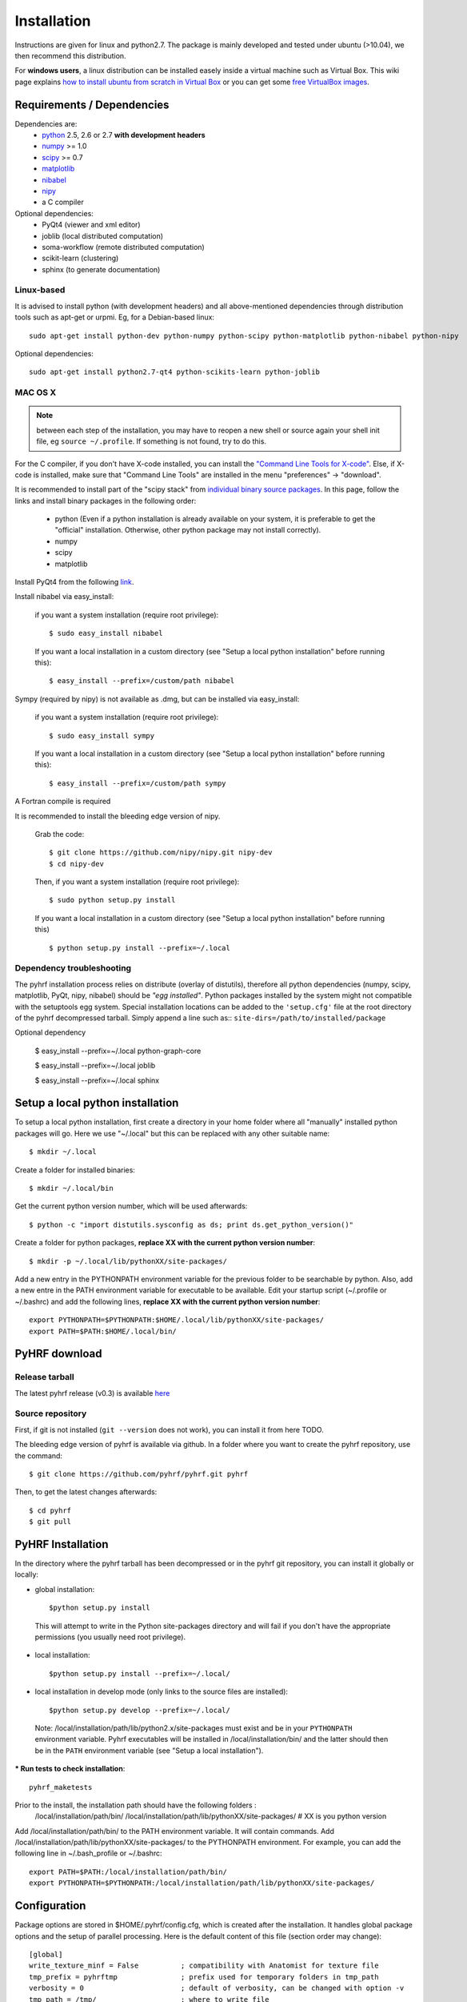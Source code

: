 .. _installation:

.. format of titles:

   =====
   lvl 1
   =====

   lvl2
   ####

   lvl3
   ****

   lvl4
   ====

   lvl5
   ----


==============
 Installation
==============

Instructions are given for linux and python2.7. The package is mainly developed and tested under ubuntu (>10.04), we then recommend this distribution.

For **windows users**, a linux distribution can be installed easely inside a virtual machine such as Virtual Box. This wiki page explains `how to install ubuntu from scratch in Virtual Box <http://www.wikihow.com/Install-Ubuntu-on-VirtualBox>`_ or you can get some `free VirtualBox images <http://virtualboxes.org/images/ubuntu/>`_.

**Requirements / Dependencies**
###############################

Dependencies are:
    - `python <http://www.python.org>`_ 2.5, 2.6 or 2.7 **with development headers**
    - `numpy <http://docs.scipy.org/doc/numpy/user/install.html>`_ >= 1.0
    - `scipy <http://www.scipy.org/install.html>`_ >= 0.7
    - `matplotlib <http://matplotlib.org/users/installing.html>`_ 
    - `nibabel <http://nipy.sourceforge.net/nibabel/>`_
    - `nipy <http://nipy.sourceforge.net/nipy/stable/users/installation.html>`_
    - a C compiler 

Optional dependencies:
    - PyQt4 (viewer and xml editor)
    - joblib (local distributed computation)
    - soma-workflow (remote distributed computation)
    - scikit-learn (clustering)
    - sphinx (to generate documentation)

Linux-based
***********

It is advised to install python (with development headers) and all above-mentioned dependencies through distribution tools such as apt-get or urpmi. Eg, for a Debian-based linux::

    sudo apt-get install python-dev python-numpy python-scipy python-matplotlib python-nibabel python-nipy

Optional dependencies::

    sudo apt-get install python2.7-qt4 python-scikits-learn python-joblib

MAC OS X
********
.. note:: between each step of the installation, you may have to reopen a new shell or source again your shell init file, eg ``source ~/.profile``. If something is not found, try to do this.

For the C compiler, if you don't have X-code installed, you can install the `"Command Line Tools for X-code" <https://developer.apple.com/downloads/index.action>`_. Else, if X-code is installed, make sure that "Command Line Tools" are installed in the menu "preferences" -> "download".


It is recommended to install part of the "scipy stack" from `individual binary source packages <http://www.scipy.org/install.html#individual-binary-and-source-packages>`_. In this page, follow the links and install binary packages in the following order: 

 * python (Even if a python installation is already available on your system, it is preferable to get the "official" installation. Otherwise, other python package may not install correctly).
 * numpy
 * scipy
 * matplotlib

Install PyQt4 from the following `link <http://sourceforge.net/projects/pyqtx/files/latest/download>`_.

Install nibabel via easy_install:

    if you want a system installation (require root privilege)::

      $ sudo easy_install nibabel

    If you want a local installation in a custom directory 
    (see "Setup a local python installation" before running this)::

      $ easy_install --prefix=/custom/path nibabel

Sympy (required by nipy) is not available as .dmg, but can be installed via easy_install:

    if you want a system installation (require root privilege)::

      $ sudo easy_install sympy

    If you want a local installation in a custom directory 
    (see "Setup a local python installation" before running this)::

      $ easy_install --prefix=/custom/path sympy


A Fortran compile is required 

It is recommended to install the bleeding edge version of nipy. 

    Grab the code::

      $ git clone https://github.com/nipy/nipy.git nipy-dev
      $ cd nipy-dev

    Then, if you want a system installation (require root privilege)::

      $ sudo python setup.py install

    If you want a local installation in a custom directory 
    (see "Setup a local python installation" before running this) ::

      $ python setup.py install --prefix=~/.local



Dependency troubleshooting
**************************

The pyhrf installation process relies on distribute (overlay of distutils), 
therefore all python dependencies (numpy, scipy, matplotlib,
PyQt, nipy, nibabel) should be *"egg installed"*. 
Python packages installed by the system might not compatible with the setuptools egg system. Special installation locations can be added to the ``'setup.cfg'`` file at the root directory of the pyhrf decompressed tarball. Simply append a line such as::
``site-dirs=/path/to/installed/package``

.. If dependencies are not found on the system, the installation process tries to download (therefore needing an internet connection), compile and install them
   automatically. For the compilation step, the following dependencies are
   required (specifically for numpy):

   - C compiler
   - fortran 95 compiler


Optional dependency


 $ easy_install --prefix=~/.local python-graph-core

 $ easy_install --prefix=~/.local joblib

 $ easy_install --prefix=~/.local sphinx

Setup a local python installation
#################################

To setup a local python installation, first create a directory in your home folder where all "manually" installed python packages will go. Here we use "~/.local" but this can be replaced with any other suitable name::

  $ mkdir ~/.local

Create a folder for installed binaries::

  $ mkdir ~/.local/bin

Get the current python version number, which will be used afterwards::

  $ python -c "import distutils.sysconfig as ds; print ds.get_python_version()"

Create a folder for python packages, **replace XX with the current python version number**::

  $ mkdir -p ~/.local/lib/pythonXX/site-packages/

Add a new entry in the PYTHONPATH environment variable  for the previous folder to be searchable by python. Also, add a new entre in the PATH environment variable for executable to be available.
Edit your startup script (~/.profile or ~/.bashrc) and add the following lines, **replace XX with the current python version number**::

  export PYTHONPATH=$PYTHONPATH:$HOME/.local/lib/pythonXX/site-packages/
  export PATH=$PATH:$HOME/.local/bin/


.. _Pyhrf download:

**PyHRF download**
##################

Release tarball
***************

The latest pyhrf release (v0.3) is available `here <http://www.pyhrf.org/dist/pyhrf-0.3.tar.gz>`_


Source repository
*****************

First, if git is not installed (``git --version`` does not work), you can install it from here TODO.

The bleeding edge version of pyhrf is available via github. In a folder where you want to create the pyhrf repository, use the command::

    $ git clone https://github.com/pyhrf/pyhrf.git pyhrf
  
Then, to get the latest changes afterwards::

    $ cd pyhrf
    $ git pull  
                  
.. _Pyhrf installation:

**PyHRF Installation**
######################

In the directory where the pyhrf tarball has been decompressed or in the pyhrf git repository, you can install it globally or locally:

- global installation::

     $python setup.py install 
    
 This will attempt to write in the Python site-packages directory and will fail if you don't have the appropriate permissions (you usually need root privilege).
    
- local installation::

     $python setup.py install --prefix=~/.local/

- local installation in develop mode (only links to the source files are installed)::

        $python setup.py develop --prefix=~/.local/

 Note: /local/installation/path/lib/python2.x/site-packages must exist and be in your ``PYTHONPATH`` environment variable. Pyhrf executables will be installed in /local/installation/bin/ and the latter should then be in the ``PATH`` environment variable (see "Setup a local installation").

*** Run tests to check installation**::

    pyhrf_maketests

Prior to the install, the installation path should have the following folders  :
 /local/installation/path/bin/
 /local/installation/path/lib/pythonXX/site-packages/ # XX is you python version
 
Add /local/installation/path/bin/ to the PATH environment variable. It will contain commands.
Add /local/installation/path/lib/pythonXX/site-packages/ to the PYTHONPATH environment. For example, you can add the following line in ~/.bash_profile or ~/.bashrc::

    export PATH=$PATH:/local/installation/path/bin/
    export PYTHONPATH=$PYTHONPATH:/local/installation/path/lib/pythonXX/site-packages/




**Configuration**
#################

Package options are stored in $HOME/.pyhrf/config.cfg, which is created after the installation. It handles global package options and the setup of parallel processing. Here is the default content of this file (section order may change)::


    [global]
    write_texture_minf = False          ; compatibility with Anatomist for texture file
    tmp_prefix = pyhrftmp               ; prefix used for temporary folders in tmp_path
    verbosity = 0                       ; default of verbosity, can be changed with option -v
    tmp_path = /tmp/                    ; where to write file
    use_mode = enduser                  ; "enduser": stable features only, "devel": +indev features
    spm_path = None                     ; path to the SPM matlab toolbox (indev feature)
                                        
                                        
    [parallel-cluster]                  ; Distributed computation on a cluster.
                                        ; Soma-workflow is required.
                                        ; Authentification by ssh keys must be 
                                        ; configured
                                        
    server_id = None                    ; ID of the soma-workflow-engine server 
    server = None                       ; hostname or IP adress of the server
    user = None                         ; user name to log in the server
    remote_path = None                  ; path on the server where data will be stored
                                        
    [parallel-local]                    ; distributed computation on the local cpu
    niceness = 10                       ; niceness of remote jobs
    nb_procs = 1                        ; number of distruted jobs, better not over 
                                        ; the total number of CPU
                                        ; 'cat /proc/cpuinfo | grep processor | wc -l' on linux
                                        ; 'sysctl hw.ncpu' on MAC OS X
    
    [parallel-LAN]                      ; Distributed computation on a LAN
                                        ; Authentification by ssh keys must be 
                                        ; configured
    remote_host = None                  ; hostname or IP address of a host on the LAN
    niceness = 10                       ; niceness for distributed jobs
    hosts = /home/tom/.pyhrf/hosts_LAN  ; plain text file containing coma-separated list of hostnames on the LAN
    user = None                         ; user name used to log in on any machine
                                        ; on the LAN
    remote_path = None                  ; path readable from the machine where
                                        ; pyhrf is launched (to directly retrieve
                                        ; results) 
    
.. see :ref:`Parallel Computation <manual_parallel>`

.. 
   ** Installation from source
   
   
   bashrc : 
   export PYTHONPATH=/local/lib/site-pacakges ...
   export PATH=$HOMELOCAL/bin/:$PATH
   mkdir -p /local/lib/site ...
   
   grab nibabel
   easy-install --prefix=~/local nibabel
   
   sympy (dep of nipy): issue easy_install installs ver python3.2 rather than py2.7
   -> grab a tarball
   untargz
   python setup.py install --prefix=~/local
   
   easy_install --prefix=~/local nipy
   is direcoty issue -> grab tarball, uncompress, python setup.py install ...
   install may not work, try develop
   
   
   Grab sources of pyhrf:
   
   login: brainvisa
   password: Soma2009
   svn co https://bioproj.extra.cea.fr/neurosvn/brainvisa/pyhrf/pyhrf-free/trunk pyhrf-free_trunk
   
   svn co https://bioproj.extra.cea.fr/neurosvn/brainvisa/pyhrf/pyhrf-free/trunk pyhrf-gpl_trunk
   
   
   cd pyhrf-free_trunk
   python setup.py develop --prefix ...
   #TODO: remove import of pyhrf at the end or remove creating tmp path at import


Documentation
#############

Sphinx is used to build the document. You get it `here <http://sphinx-doc.org/install.html>`_.

To build the pyhrf documentation, launch the following command in the folder ``doc/sphinx`` located in the pyhrf repository::
 
   $ make html

This will create a folder ``html`` with all the documentation (start page: ``html/index.html``.


Troubleshooting
***************

On MAC, you can get the following error::

  $ make html
  ...
  File "/opt/local/Library/Frameworks/Python.framework/Versions/2.5/lib/python2.5/locale.py", line 375, in _parse_localename
  raise ValueError, 'unknown locale: %s' % localename
  ValueError: unknown locale: UTF-8
 
   
To fix this, add the following lines to your shell init file (``~/.profile``)::

  export LC_ALL=en_US.UTF-8
  export LANG=en_US.UTF-8
